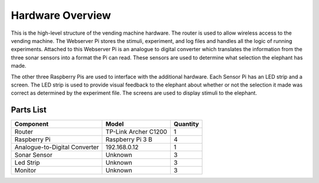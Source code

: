 Hardware Overview
=================

.. image:: ../_static/images/equipment_diagram.png
  :width: 800
  :alt: Connected hardware components

This is the high-level structure of the vending machine hardware. The
router is used to allow wireless access to the vending machine. The
Webserver Pi stores the stimuli, experiment, and log files and handles
all the logic of running experiments. Attached to this Webserver Pi is
an analogue to digital converter which translates the information from
the three sonar sensors into a format the Pi can read. These sensors are
used to determine what selection the elephant has made.

The other three Raspberry Pis are used to interface with the additional
hardware. Each Sensor Pi has an LED strip and a screen. The LED strip is
used to provide visual feedback to the elephant about whether or not the
selection it made was correct as determined by the experiment file. The
screens are used to display stimuli to the elephant.


Parts List
##########

+-------------------------------+----------------------+----------+
| Component                     |  Model               | Quantity |
+===============================+======================+==========+
| Router                        | TP-Link Archer C1200 | 1        |
+-------------------------------+----------------------+----------+
| Raspberry Pi                  | Raspberry Pi 3 B     | 4        |
+-------------------------------+----------------------+----------+
| Analogue-to-Digital Converter | 192.168.0.12         | 1        |
+-------------------------------+----------------------+----------+
| Sonar Sensor                  | Unknown              | 3        |
+-------------------------------+----------------------+----------+
| Led Strip                     | Unknown              | 3        |
+-------------------------------+----------------------+----------+
| Monitor                       | Unknown              | 3        |
+-------------------------------+----------------------+----------+